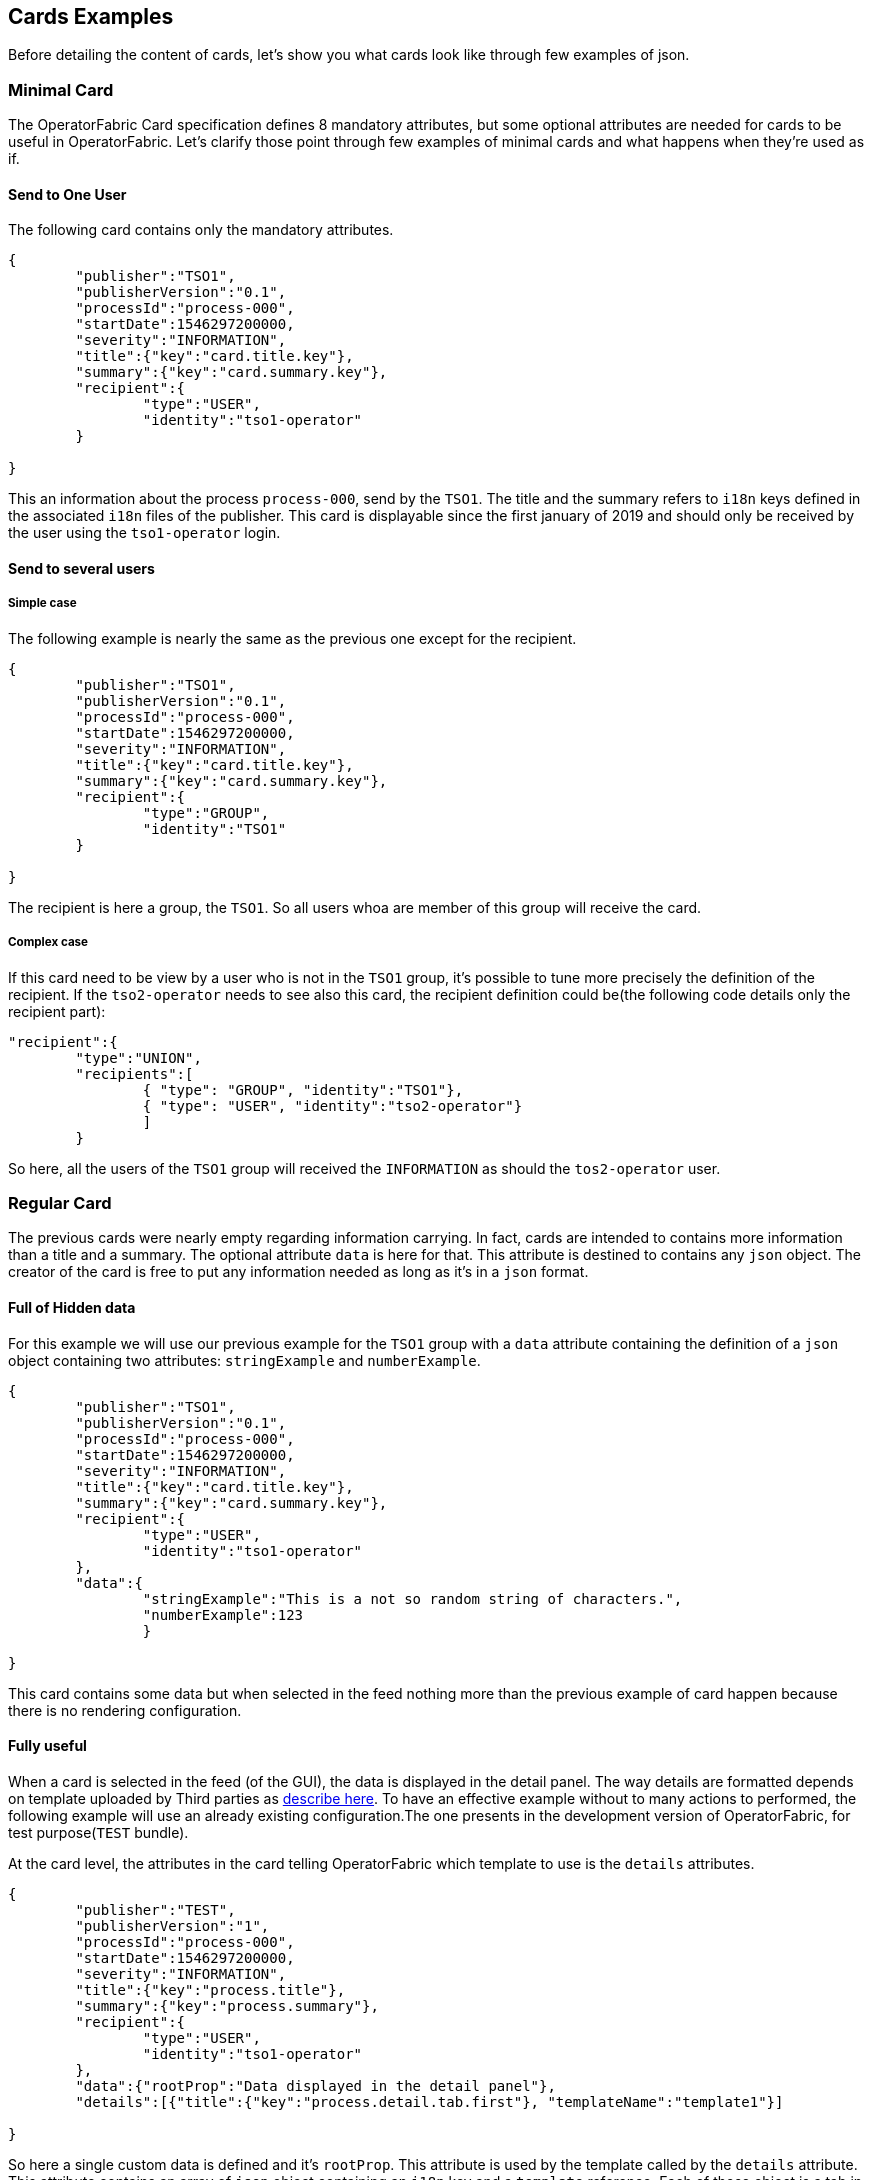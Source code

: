 // Copyright (c) 2020, RTE (http://www.rte-france.com)
//
// This Source Code Form is subject to the terms of the Mozilla Public
// License, v. 2.0. If a copy of the MPL was not distributed with this
// file, You can obtain one at http://mozilla.org/MPL/2.0/.

== Cards Examples

Before detailing the content of cards, let's show you what cards look like through few examples of json.

=== Minimal Card

The OperatorFabric Card specification defines 8 mandatory attributes, but some optional attributes are needed for cards to be useful in OperatorFabric. Let's clarify those point through few examples of minimal cards and what happens when they're used as if.

==== Send to One User
The following card contains only the mandatory attributes.

....
{
	"publisher":"TSO1",
	"publisherVersion":"0.1",
	"processId":"process-000",
	"startDate":1546297200000,
	"severity":"INFORMATION",
	"title":{"key":"card.title.key"},
	"summary":{"key":"card.summary.key"},
	"recipient":{
		"type":"USER",
		"identity":"tso1-operator"
	}

}
....

This an information about the process `process-000`, send by the `TSO1`. The title and the summary refers to `i18n` keys defined in the associated `i18n` files of the publisher. This card is displayable since the first january of 2019 and should only be received by the user using the `tso1-operator` login.

==== Send to several users

===== Simple case

The following example is nearly the same as the previous one except for the recipient.

....
{
	"publisher":"TSO1",
	"publisherVersion":"0.1",
	"processId":"process-000",
	"startDate":1546297200000,
	"severity":"INFORMATION",
	"title":{"key":"card.title.key"},
	"summary":{"key":"card.summary.key"},
	"recipient":{
		"type":"GROUP",
		"identity":"TSO1"
	}

}
....

The recipient is here a group, the `TSO1`. So all users whoa are member of this group will receive the card.

===== Complex case

If this card need to be view by a user who is not in the `TSO1` group, it's possible to tune more precisely the definition of the recipient. If the `tso2-operator` needs to see also this card, the recipient definition could be(the following code details only the recipient part):

....
"recipient":{ 
	"type":"UNION",
	"recipients":[
		{ "type": "GROUP", "identity":"TSO1"},
		{ "type": "USER", "identity":"tso2-operator"}
		]
	}
....

So here, all the users of the `TSO1` group will received the `INFORMATION` as should the `tos2-operator` user.

=== Regular Card

The previous cards were nearly empty regarding information carrying. In fact, cards are intended to contains more information than a title and a summary. The optional attribute `data` is here for that. This attribute is destined to contains any `json` object. The creator of the card is free to put any information needed as long as it's in a `json` format.

==== Full of Hidden data

For this example we will use our previous example for the `TSO1` group with a `data` attribute containing the definition of a `json` object containing two attributes: `stringExample` and `numberExample`.

....
{
	"publisher":"TSO1",
	"publisherVersion":"0.1",
	"processId":"process-000",
	"startDate":1546297200000,
	"severity":"INFORMATION",
	"title":{"key":"card.title.key"},
	"summary":{"key":"card.summary.key"},
	"recipient":{
		"type":"USER",
		"identity":"tso1-operator"
	},
	"data":{
		"stringExample":"This is a not so random string of characters.",
		"numberExample":123
		}

}
....

This card contains some data but when selected in the feed nothing more than the previous example of card happen because there is no rendering configuration.

==== Fully useful

When a card is selected in the feed (of the GUI), the data is displayed in the detail panel. The way details are formatted depends on template uploaded by Third parties as link:https://opfab.github.io/projects/services/core/thirds/0.16.1.SNAPSHOT/reference/#_bundle[describe here]. To have an effective example without to many actions to performed, the following example will use an already existing configuration.The one presents in the development version of OperatorFabric, for test purpose(`TEST` bundle).

At the card level, the attributes in the card telling OperatorFabric which template to use is the `details` attributes.

....
{
	"publisher":"TEST",
	"publisherVersion":"1",
	"processId":"process-000",
	"startDate":1546297200000,
	"severity":"INFORMATION",
	"title":{"key":"process.title"},
	"summary":{"key":"process.summary"},
	"recipient":{
		"type":"USER",
		"identity":"tso1-operator"
	},
	"data":{"rootProp":"Data displayed in the detail panel"},
	"details":[{"title":{"key":"process.detail.tab.first"}, "templateName":"template1"}]

}
....

So here a single custom data is defined and it's `rootProp`. This attribute is used by the template called by the `details` attribute. This attribute contains an array of `json` object containing an `i18n` key and a `template` reference. Each of those object is a tab in the detail panel of the GUI. The template to used are defined and configured in the `Third` bundle upload into the server by the publisher.

=== Displaying Rules

==== Dates

Dates impact both the feed rendering and the timeline rendering.

In the feed cards are visible based on a collection of filters among which a
time filter.

In the time line cards are visible based on a similar filter plus the time line
renders the "position" in time of said cards. By default it groups cards at
close time in bubbles whom color indicates severity and inner number indicates
number of cards.

===== Start Date (`startDate`)

The card is only display after this date is reach by the current time. It's a mandatory attributes for OperatorFabric cards.

example:

The current day is the 29 january of 2019.

A card with the following configuration `"startDate":1548758040000`, has a start date equals to the iso date: "2019-01-29T10:34:00Z". So the operator will see it appearing in it's feed at 10h34 AM universal time. And if there is no `endDate` defines for it, it will stay in the feed indefinitely, so this card should be still visible the 30th january of 2019. Before "10h34 AM universal time", this card was not visible in the feed.

===== End Date (`endDate`)

This optional attribute, corresponds to the moment after which the card will be remove from the feed of the GUI.

example: 

Imagine that the current day is still the 29 january of 2019. 

The card we are looking after, has the same value for the startDate than in the previous example but has the following configuration for the `endDate`: `"endDate":1548765240000`. It's corresponding to "2019-01-29T12:34:00Z" universal time.

So our card is present in the feed between "11h34" and "13h34". Before and after those hours, the card is not available.

[#_card_recipients]
==== Recipients

The attribute `recipient` of a card tells to whom it's sent. It's value format is an link:../api/#Recipient[`object named recipient`] that describe the rule for recipient computation.

The available types are:

- `GROUP`
- `USER`
- `UNION`
- `INTERSECT`
- `RANDOM`
- `WEIGHTED`
- `FAVORITE`
- `BROADCAST`
- `DEADEND`

The simplest way to determine the recipient is to assign the card to a `user` or a `group` as seen <<_minimal_card, previously in  "Minimal Card">>.

But it's possible to combine groups and potentially users using `UNION` and `INTERSECT` type to have a better control on whom should receive the card.

===== UNION

For example, if a card is destined to the operators of `TSO1` and `TSO2` and needs to be also seen by the `admin`, the recipient configuration looks like:

....
"recipient":{"type":"UNION",
	"recipients":[
		{"type":"GROUP","identity":"TSO1"},
		{"type":"GROUP","identity":"TSO2"},
		{"type":"USER","identity":"admin"}
		]
	}
....

===== INTERSECT

To target all users member of the `admin` group in the `TSO2` group, the recipient rule could be:

....
"recipient":{"type":"INTERSECT",
	"recipients":[
		{"type":"GROUP","identity":"TSO1"},
		{"type":"GROUP","identity":"ADMIN"}
		]
	}
....
